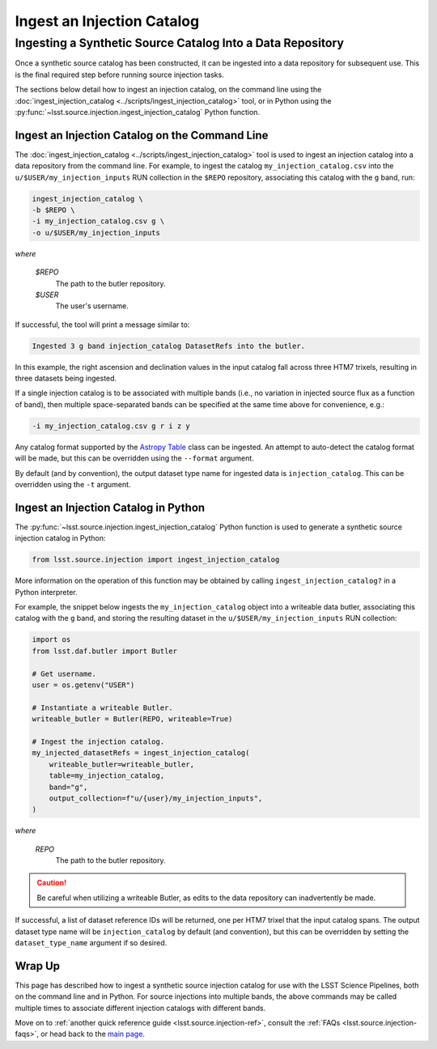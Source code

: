 .. _lsst.source.injection-ref-ingest:

=============================
 Ingest an Injection Catalog
=============================

-------------------------------------------------------------
 Ingesting a Synthetic Source Catalog Into a Data Repository
-------------------------------------------------------------

Once a synthetic source catalog has been constructed, it can be ingested into a data repository for subsequent use.
This is the final required step before running source injection tasks.

The sections below detail how to ingest an injection catalog, on the command line using the :doc:`ingest_injection_catalog <../scripts/ingest_injection_catalog>` tool, or in Python using the :py:func:`~lsst.source.injection.ingest_injection_catalog` Python function.

.. _lsst.source.injection-ref-ingest-cli:

Ingest an Injection Catalog on the Command Line
===============================================

The :doc:`ingest_injection_catalog <../scripts/ingest_injection_catalog>` tool is used to ingest an injection catalog into a data repository from the command line.
For example, to ingest the catalog ``my_injection_catalog.csv`` into the ``u/$USER/my_injection_inputs`` RUN collection in the ``$REPO`` repository, associating this catalog with the ``g`` band, run:

.. code-block:: bash

    ingest_injection_catalog \
    -b $REPO \
    -i my_injection_catalog.csv g \
    -o u/$USER/my_injection_inputs

*where*

    `$REPO`
        The path to the butler repository.

    `$USER`
        The user's username.

If successful,  the tool will print a message similar to:

.. code-block:: bash

    Ingested 3 g band injection_catalog DatasetRefs into the butler.

In this example, the right ascension and declination values in the input catalog fall across three HTM7 trixels, resulting in three datasets being ingested.

If a single injection catalog is to be associated with multiple bands (i.e., no variation in injected source flux as a function of band), then multiple space-separated bands can be specified at the same time above for convenience, e.g.:

.. code-block:: bash

    -i my_injection_catalog.csv g r i z y

Any catalog format supported by the `Astropy Table <http://docs.astropy.org/en/stable/table/>`_ class can be ingested.
An attempt to auto-detect the catalog format will be made, but this can be overridden using the ``--format`` argument.

By default (and by convention), the output dataset type name for ingested data is ``injection_catalog``.
This can be overridden using the ``-t`` argument.

.. _lsst.source.injection-ref-ingest-python:

Ingest an Injection Catalog in Python
=====================================

The :py:func:`~lsst.source.injection.ingest_injection_catalog` Python function is used to generate a synthetic source injection catalog in Python:

.. code-block:: python

    from lsst.source.injection import ingest_injection_catalog

More information on the operation of this function may be obtained by calling ``ingest_injection_catalog?`` in a Python interpreter.

For example, the snippet below ingests the ``my_injection_catalog`` object into a writeable data butler, associating this catalog with the ``g`` band, and storing the resulting dataset in the ``u/$USER/my_injection_inputs`` RUN collection:

.. code-block:: python

    import os
    from lsst.daf.butler import Butler

    # Get username.
    user = os.getenv("USER")

    # Instantiate a writeable Butler.
    writeable_butler = Butler(REPO, writeable=True)

    # Ingest the injection catalog.
    my_injected_datasetRefs = ingest_injection_catalog(
        writeable_butler=writeable_butler,
        table=my_injection_catalog,
        band="g",
        output_collection=f"u/{user}/my_injection_inputs",
    )

*where*

    `REPO`
        The path to the butler repository.

.. caution::

    Be careful when utilizing a writeable Butler, as edits to the data repository can inadvertently be made.

If successful, a list of dataset reference IDs will be returned, one per HTM7 trixel that the input catalog spans.
The output dataset type name will be ``injection_catalog`` by default (and convention), but this can be overridden by setting the ``dataset_type_name`` argument if so desired.

.. _lsst.source.injection-ref-ingest-wrap:

Wrap Up
=======

This page has described how to ingest a synthetic source injection catalog for use with the LSST Science Pipelines, both on the command line and in Python.
For source injections into multiple bands, the above commands may be called multiple times to associate different injection catalogs with different bands.

Move on to :ref:`another quick reference guide <lsst.source.injection-ref>`, consult the :ref:`FAQs <lsst.source.injection-faqs>`, or head back to the `main page <..>`_.
